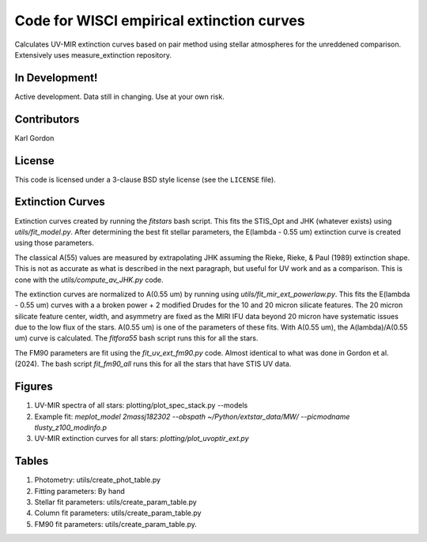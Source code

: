 Code for WISCI empirical extinction curves
==========================================

Calculates UV-MIR extinction curves based on pair method using stellar
atmospheres for the unreddened comparison.
Extensively uses measure_extinction repository.

In Development!
---------------

Active development.
Data still in changing.
Use at your own risk.

Contributors
------------
Karl Gordon

License
-------

This code is licensed under a 3-clause BSD style license (see the
``LICENSE`` file).

Extinction Curves
-----------------

Extinction curves created by running the `fitstars` bash script.  This fits the
STIS_Opt and JHK (whatever exists) using `utils/fit_model.py`.  After determining
the best fit stellar parameters, the E(lambda - 0.55 um) extinction curve is created 
using those parameters.

The classical A(55) values are measured by extrapolating JHK assuming the Rieke, 
Rieke, & Paul (1989) extinction shape.  This is not as accurate as what is described in the
next paragraph, but useful for UV work and as a comparison.  This is cone with the 
`utils/compute_av_JHK.py` code.

The extinction curves are normalized to A(0.55 um) by running using `utils/fit_mir_ext_powerlaw.py`.
This fits the E(lambda - 0.55 um) curves with a a broken power + 2 modified Drudes for the 10
and 20 micron silicate features.  The 20 micron silicate feature center, width, and asymmetry 
are fixed as the MIRI IFU data beyond 20 micron have systematic issues due to the low flux of 
the stars.  A(0.55 um) is one of the parameters of these fits.  With A(0.55 um), the
A(lambda)/A(0.55 um) curve is calculated.  The `fitfora55` bash script runs this for all the
stars.

The FM90 parameters are fit using the `fit_uv_ext_fm90.py` code.  Almost identical to what
was done in Gordon et al. (2024).  The bash script `fit_fm90_all` runs this for all the stars
that have STIS UV data.

Figures
-------

1. UV-MIR spectra of all stars: plotting/plot_spec_stack.py --models

2. Example fit: `meplot_model 2massj182302 --obspath ~/Python/extstar_data/MW/ --picmodname tlusty_z100_modinfo.p`

3. UV-MIR extinction curves for all stars: `plotting/plot_uvoptir_ext.py`

Tables
------

1. Photometry: utils/create_phot_table.py 

2. Fitting parameters: By hand

3. Stellar fit parameters: utils/create_param_table.py

4. Column fit parameters: utils/create_param_table.py

5. FM90 fit parameters: utils/create_param_table.py. 
